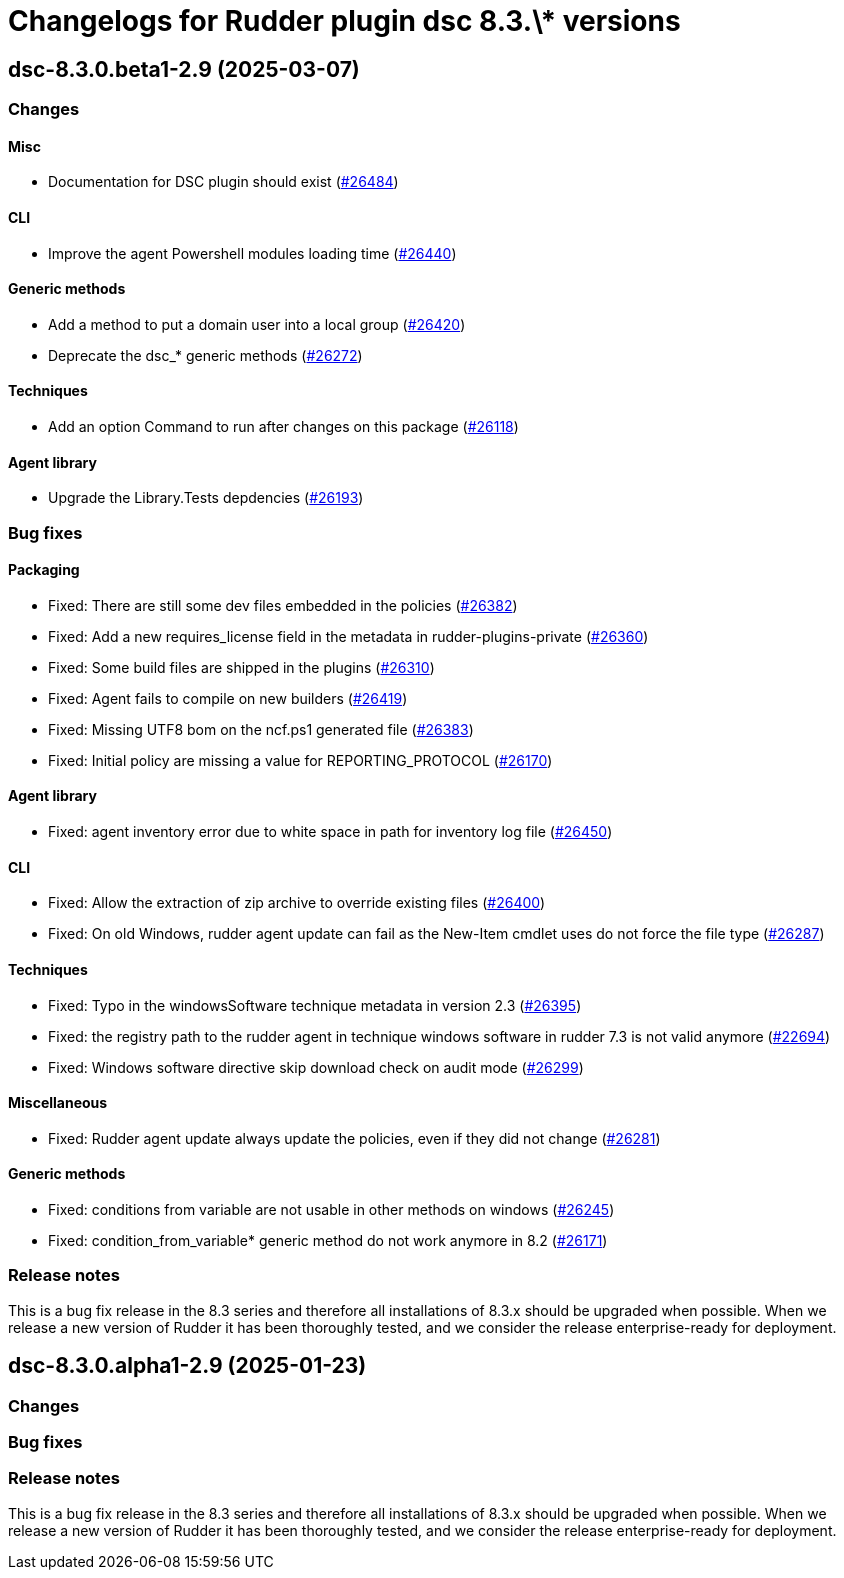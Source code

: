 = Changelogs for Rudder plugin dsc 8.3.\* versions

== dsc-8.3.0.beta1-2.9 (2025-03-07)

=== Changes


==== Misc

* Documentation for DSC plugin should exist
    (https://issues.rudder.io/issues/26484[#26484])

==== CLI

* Improve the agent Powershell modules loading time
    (https://issues.rudder.io/issues/26440[#26440])

==== Generic methods

* Add a method to put a domain user into a local group
    (https://issues.rudder.io/issues/26420[#26420])
* Deprecate the dsc_* generic methods
    (https://issues.rudder.io/issues/26272[#26272])

==== Techniques

* Add an option Command to run after changes on this package
    (https://issues.rudder.io/issues/26118[#26118])

==== Agent library

* Upgrade the Library.Tests depdencies
    (https://issues.rudder.io/issues/26193[#26193])

=== Bug fixes

==== Packaging

* Fixed: There are still some dev files embedded in the policies
    (https://issues.rudder.io/issues/26382[#26382])
* Fixed: Add a new requires_license field in the metadata in rudder-plugins-private
    (https://issues.rudder.io/issues/26360[#26360])
* Fixed: Some build files are shipped in the plugins
    (https://issues.rudder.io/issues/26310[#26310])
* Fixed: Agent fails to compile on new builders
    (https://issues.rudder.io/issues/26419[#26419])
* Fixed: Missing UTF8 bom on the ncf.ps1 generated file
    (https://issues.rudder.io/issues/26383[#26383])
* Fixed: Initial policy are missing a value for REPORTING_PROTOCOL
    (https://issues.rudder.io/issues/26170[#26170])

==== Agent library

* Fixed: agent inventory error due to white space in path for inventory log file
    (https://issues.rudder.io/issues/26450[#26450])

==== CLI

* Fixed: Allow the extraction of zip archive to override existing files
    (https://issues.rudder.io/issues/26400[#26400])
* Fixed: On old Windows, rudder agent update can fail as the New-Item cmdlet uses do not force the file type
    (https://issues.rudder.io/issues/26287[#26287])

==== Techniques

* Fixed: Typo in the windowsSoftware technique metadata in version 2.3
    (https://issues.rudder.io/issues/26395[#26395])
* Fixed: the registry path to the rudder agent in technique windows software in rudder 7.3 is not valid anymore
    (https://issues.rudder.io/issues/22694[#22694])
* Fixed:  Windows software directive skip download check on audit mode 
    (https://issues.rudder.io/issues/26299[#26299])

==== Miscellaneous

* Fixed: Rudder agent update always update the policies, even if they did not change
    (https://issues.rudder.io/issues/26281[#26281])

==== Generic methods

* Fixed: conditions from variable are not usable in other methods on windows
    (https://issues.rudder.io/issues/26245[#26245])
* Fixed: condition_from_variable* generic method do not work anymore in 8.2
    (https://issues.rudder.io/issues/26171[#26171])

=== Release notes

This is a bug fix release in the 8.3 series and therefore all installations of 8.3.x should be upgraded when possible. When we release a new version of Rudder it has been thoroughly tested, and we consider the release enterprise-ready for deployment.

== dsc-8.3.0.alpha1-2.9 (2025-01-23)

=== Changes


=== Bug fixes

=== Release notes

This is a bug fix release in the 8.3 series and therefore all installations of 8.3.x should be upgraded when possible. When we release a new version of Rudder it has been thoroughly tested, and we consider the release enterprise-ready for deployment.

